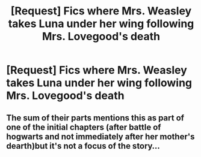 #+TITLE: [Request] Fics where Mrs. Weasley takes Luna under her wing following Mrs. Lovegood's death

* [Request] Fics where Mrs. Weasley takes Luna under her wing following Mrs. Lovegood's death
:PROPERTIES:
:Author: CryptidGrimnoir
:Score: 40
:DateUnix: 1562151498.0
:DateShort: 2019-Jul-03
:FlairText: Request
:END:

** The sum of their parts mentions this as part of one of the initial chapters (after battle of hogwarts and not immediately after her mother's dearth)but it's not a focus of the story...
:PROPERTIES:
:Author: rupabose
:Score: 10
:DateUnix: 1562159280.0
:DateShort: 2019-Jul-03
:END:
